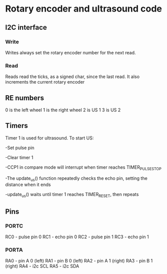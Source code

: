 * Rotary encoder and ultrasound code
** I2C interface
*** Write
Writes always set the rotary encoder number for the next read.
*** Read
Reads read the ticks, as a signed char, since the last read. It also
increments the current rotary encoder
** RE numbers
0 is the left wheel
1 is the right wheel
2 is US 1
3 is US 2
** Timers
Timer 1 is used for ultrasound.  To start US: 

-Set pulse pin 

-Clear timer 1

-CCP1 in compare mode will interrupt when timer reaches
 TIMER_PULSE_STOP

-The update_us() function repeatedly checks the echo pin, setting the
 distance when it ends

-update_us() waits until timer 1 reaches TIMER_RESET, then repeats
** Pins
*** PORTC
RC0 - pulse pin 0
RC1 - echo pin 0
RC2 - pulse pin 1
RC3 - echo pin 1
*** PORTA
RA0 - pin A 0 (left)
RA1 - pin B 0 (left)
RA2 - pin A 1 (right)
RA3 - pin B 1 (right)
RA4 - i2c SCL
RA5 - i2c SDA


